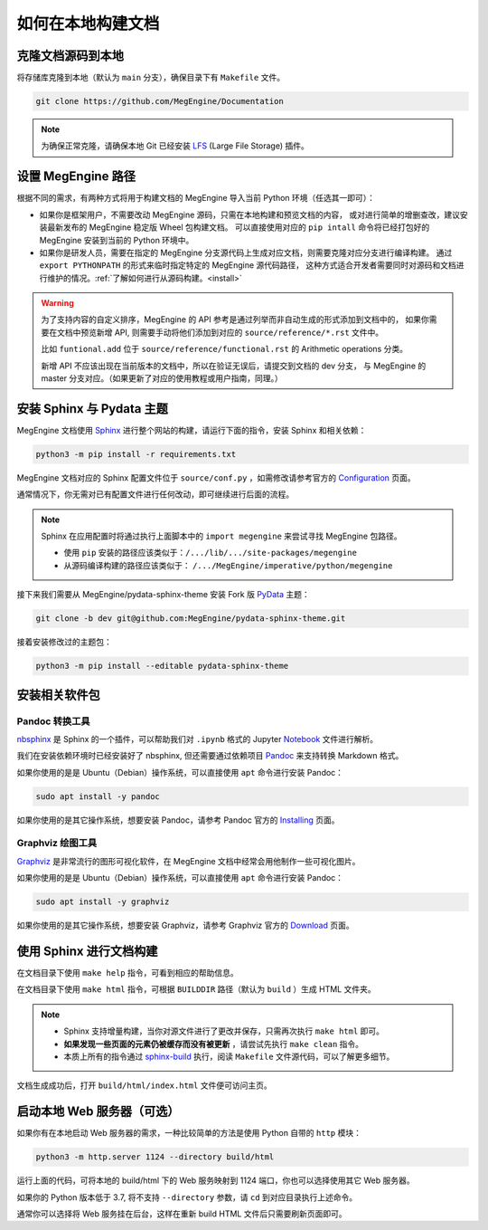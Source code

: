 .. _how-to-build-the-doc-locally:

如何在本地构建文档
==================

克隆文档源码到本地
------------------

将存储库克隆到本地（默认为 ``main`` 分支），确保目录下有 ``Makefile`` 文件。

.. code-block:: shell

   git clone https://github.com/MegEngine/Documentation

.. note::

   为确保正常克隆，请确保本地 Git 已经安装 LFS_ (Large File Storage) 插件。

.. _LFS: https://git-lfs.github.com/

设置 MegEngine 路径
-------------------

根据不同的需求，有两种方式将用于构建文档的 MegEngine 导入当前 Python 环境（任选其一即可）：

* 如果你是框架用户，不需要改动 MegEngine 源码，只需在本地构建和预览文档的内容，
  或对进行简单的增删查改，建议安装最新发布的 MegEngine 稳定版 Wheel 包构建文档。
  可以直接使用对应的 ``pip intall`` 命令将已经打包好的 MegEngine 安装到当前的 Python 环境中。
* 如果你是研发人员，需要在指定的 MegEngine 分支源代码上生成对应文档，则需要克隆对应分支进行编译构建。
  通过 ``export PYTHONPATH`` 的形式来临时指定特定的 MegEngine 源代码路径，
  这种方式适合开发者需要同时对源码和文档进行维护的情况。:ref:`了解如何进行从源码构建。<install>` 

.. warning::
   
   为了支持内容的自定义排序，MegEngine 的 API 参考是通过列举而非自动生成的形式添加到文档中的，
   如果你需要在文档中预览新增 API, 则需要手动将他们添加到对应的 ``source/reference/*.rst`` 文件中。

   比如 ``funtional.add`` 位于 ``source/reference/functional.rst`` 的 Arithmetic operations 分类。

   新增 API 不应该出现在当前版本的文档中，所以在验证无误后，请提交到文档的 dev 分支，
   与 MegEngine 的 master 分支对应。（如果更新了对应的使用教程或用户指南，同理。）

安装 Sphinx 与 Pydata 主题
--------------------------

MegEngine 文档使用 Sphinx_ 进行整个网站的构建，请运行下面的指令，安装 Sphinx 和相关依赖：

.. _Sphinx: https://www.sphinx-doc.org

.. code-block:: shell

   python3 -m pip install -r requirements.txt

MegEngine 文档对应的 Sphinx 配置文件位于 ``source/conf.py`` ，如需修改请参考官方的 Configuration_ 页面。

.. _Configuration: https://www.sphinx-doc.org/en/master/usage/configuration.html

通常情况下，你无需对已有配置文件进行任何改动，即可继续进行后面的流程。

.. note::

   Sphinx 在应用配置时将通过执行上面脚本中的 ``import megengine`` 来尝试寻找 MegEngine 包路径。

   * 使用 ``pip`` 安装的路径应该类似于：``/.../lib/.../site-packages/megengine``
   * 从源码编译构建的路径应该类似于： ``/.../MegEngine/imperative/python/megengine``

接下来我们需要从 MegEngine/pydata-sphinx-theme 安装 Fork 版 PyData_ 主题：

.. _Pydata: https://github.com/pydata/pydata-sphinx-theme

.. code-block:: shell

   git clone -b dev git@github.com:MegEngine/pydata-sphinx-theme.git

接着安装修改过的主题包：

.. code-block:: shell

   python3 -m pip install --editable pydata-sphinx-theme

安装相关软件包
--------------

Pandoc 转换工具
~~~~~~~~~~~~~~~

nbsphinx_ 是 Sphinx 的一个插件，可以帮助我们对 ``.ipynb`` 格式的 Jupyter Notebook_ 文件进行解析。

.. _nbsphinx: https://nbsphinx.readthedocs.io/
.. _Notebook: https://jupyter.org/

我们在安装依赖环境时已经安装好了 nbsphinx, 但还需要通过依赖项目 Pandoc_ 来支持转换 Markdown 格式。

.. _Pandoc: https://pandoc.org/

如果你使用的是是 Ubuntu（Debian）操作系统，可以直接使用 ``apt`` 命令进行安装 Pandoc：

.. code-block:: shell

   sudo apt install -y pandoc

如果你使用的是其它操作系统，想要安装 Pandoc，请参考 Pandoc 官方的 `Installing <https://pandoc.org/installing.html>`_ 页面。

Graphviz 绘图工具
~~~~~~~~~~~~~~~~~

Graphviz_ 是非常流行的图形可视化软件，在 MegEngine 文档中经常会用他制作一些可视化图片。

如果你使用的是是 Ubuntu（Debian）操作系统，可以直接使用 ``apt`` 命令进行安装 Pandoc：

.. code-block:: shell

   sudo apt install -y graphviz 

如果你使用的是其它操作系统，想要安装 Graphviz，请参考 Graphviz 官方的 `Download <https://graphviz.org/download/>`_ 页面。

.. _Graphviz: https://graphviz.org/

使用 Sphinx 进行文档构建
------------------------

在文档目录下使用 ``make help`` 指令，可看到相应的帮助信息。

在文档目录下使用 ``make html`` 指令，可根据 ``BUILDDIR`` 路径（默认为 ``build`` ）生成 HTML 文件夹。

.. note::

   * Sphinx 支持增量构建，当你对源文件进行了更改并保存，只需再次执行 ``make html`` 即可。
   * **如果发现一些页面的元素仍被缓存而没有被更新** ，请尝试先执行 ``make clean`` 指令。
   * 本质上所有的指令通过 sphinx-build_ 执行，阅读 ``Makefile`` 文件源代码，可以了解更多细节。

.. _sphinx-build: https://www.sphinx-doc.org/en/master/man/sphinx-build.html

文档生成成功后，打开 ``build/html/index.html`` 文件便可访问主页。

启动本地 Web 服务器（可选）
---------------------------

如果你有在本地启动 Web 服务器的需求，一种比较简单的方法是使用 Python 自带的 ``http`` 模块：

.. code-block:: shell

   python3 -m http.server 1124 --directory build/html

运行上面的代码，可将本地的 build/html 下的 Web 服务映射到 1124 端口，你也可以选择使用其它 Web 服务器。

如果你的 Python 版本低于 3.7, 将不支持 ``--directory`` 参数，请 ``cd`` 到对应目录执行上述命令。

通常你可以选择将 Web 服务挂在后台，这样在重新 build HTML 文件后只需要刷新页面即可。

